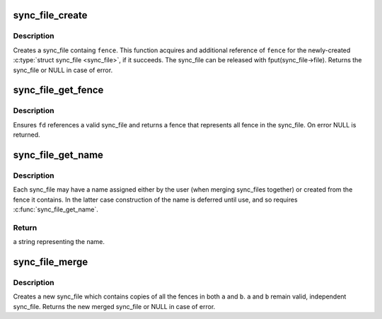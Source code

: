 .. -*- coding: utf-8; mode: rst -*-
.. src-file: drivers/dma-buf/sync_file.c

.. _`sync_file_create`:

sync_file_create
================

.. c:function:: struct sync_file *sync_file_create(struct dma_fence *fence)

    creates a sync file

    :param struct dma_fence \*fence:
        fence to add to the sync_fence

.. _`sync_file_create.description`:

Description
-----------

Creates a sync_file containg \ ``fence``\ . This function acquires and additional
reference of \ ``fence``\  for the newly-created \ :c:type:`struct sync_file <sync_file>`\ , if it succeeds. The
sync_file can be released with fput(sync_file->file). Returns the
sync_file or NULL in case of error.

.. _`sync_file_get_fence`:

sync_file_get_fence
===================

.. c:function:: struct dma_fence *sync_file_get_fence(int fd)

    get the fence related to the sync_file fd

    :param int fd:
        sync_file fd to get the fence from

.. _`sync_file_get_fence.description`:

Description
-----------

Ensures \ ``fd``\  references a valid sync_file and returns a fence that
represents all fence in the sync_file. On error NULL is returned.

.. _`sync_file_get_name`:

sync_file_get_name
==================

.. c:function:: char *sync_file_get_name(struct sync_file *sync_file, char *buf, int len)

    get the name of the sync_file

    :param struct sync_file \*sync_file:
        sync_file to get the fence from

    :param char \*buf:
        destination buffer to copy sync_file name into

    :param int len:
        available size of destination buffer.

.. _`sync_file_get_name.description`:

Description
-----------

Each sync_file may have a name assigned either by the user (when merging
sync_files together) or created from the fence it contains. In the latter
case construction of the name is deferred until use, and so requires
\ :c:func:`sync_file_get_name`\ .

.. _`sync_file_get_name.return`:

Return
------

a string representing the name.

.. _`sync_file_merge`:

sync_file_merge
===============

.. c:function:: struct sync_file *sync_file_merge(const char *name, struct sync_file *a, struct sync_file *b)

    merge two sync_files

    :param const char \*name:
        name of new fence

    :param struct sync_file \*a:
        sync_file a

    :param struct sync_file \*b:
        sync_file b

.. _`sync_file_merge.description`:

Description
-----------

Creates a new sync_file which contains copies of all the fences in both
\ ``a``\  and \ ``b``\ .  \ ``a``\  and \ ``b``\  remain valid, independent sync_file. Returns the
new merged sync_file or NULL in case of error.

.. This file was automatic generated / don't edit.


